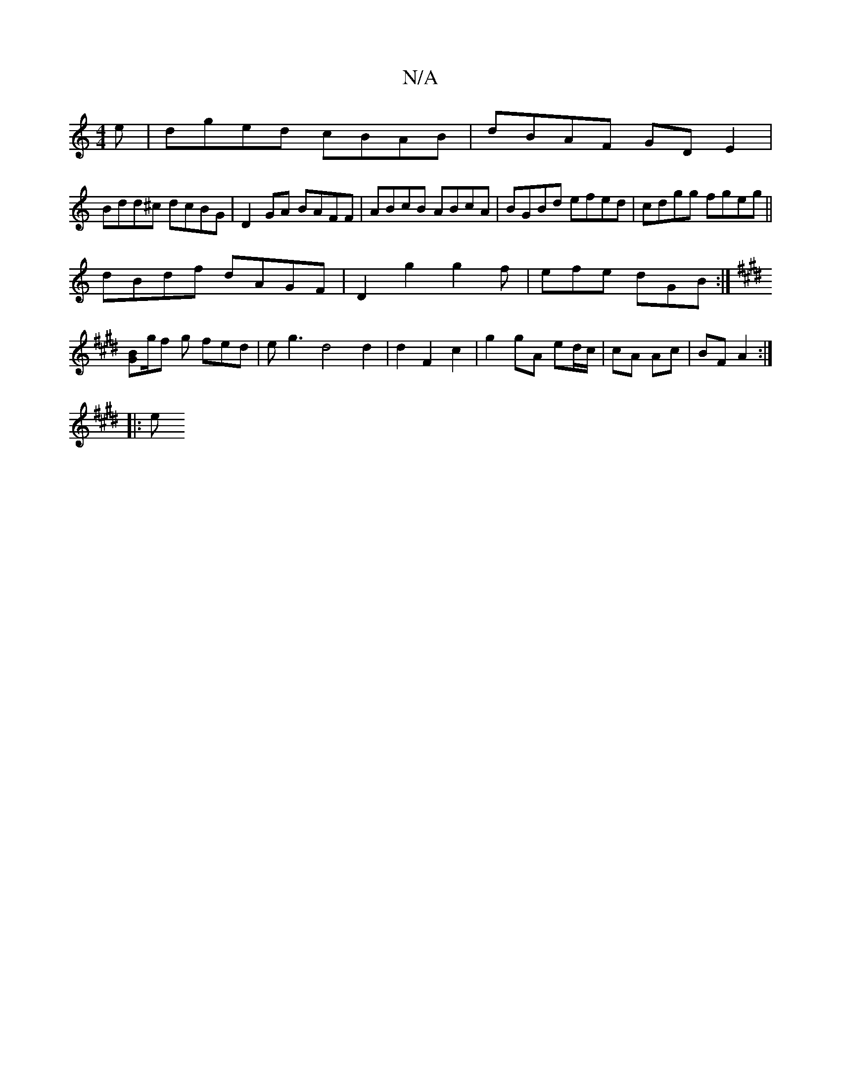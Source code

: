 X:1
T:N/A
M:4/4
R:N/A
K:Cmajor
e | dged cBAB | dBAF GDE2 |
Bdd^c dcBG | D2GA BAFF | ABcB ABcA | BGBd efed| cdgg fgeg||
dBdf dAGF|D2g2g2f | efe dGB :|[K:Emaj
[GB]g/f g fed | eg3 d4 d2 | d2 F2 c2 | g2 gA ed/c/ | cA Ac | BF A2 :|
|: e